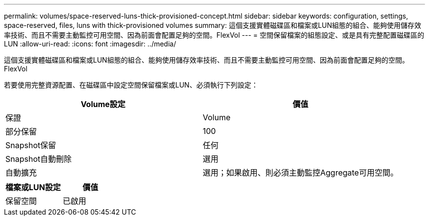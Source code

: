 ---
permalink: volumes/space-reserved-luns-thick-provisioned-concept.html 
sidebar: sidebar 
keywords: configuration, settings, space-reserved, files, luns with thick-provisioned volumes 
summary: 這個支援實體磁碟區和檔案或LUN組態的組合、能夠使用儲存效率技術、而且不需要主動監控可用空間、因為前面會配置足夠的空間。FlexVol 
---
= 空間保留檔案的組態設定、或是具有完整配置磁碟區的LUN
:allow-uri-read: 
:icons: font
:imagesdir: ../media/


[role="lead"]
這個支援實體磁碟區和檔案或LUN組態的組合、能夠使用儲存效率技術、而且不需要主動監控可用空間、因為前面會配置足夠的空間。FlexVol

若要使用完整資源配置、在磁碟區中設定空間保留檔案或LUN、必須執行下列設定：

[cols="2*"]
|===
| Volume設定 | 價值 


 a| 
保證
 a| 
Volume



 a| 
部分保留
 a| 
100



 a| 
Snapshot保留
 a| 
任何



 a| 
Snapshot自動刪除
 a| 
選用



 a| 
自動擴充
 a| 
選用；如果啟用、則必須主動監控Aggregate可用空間。

|===
[cols="2*"]
|===
| 檔案或LUN設定 | 價值 


 a| 
保留空間
 a| 
已啟用

|===